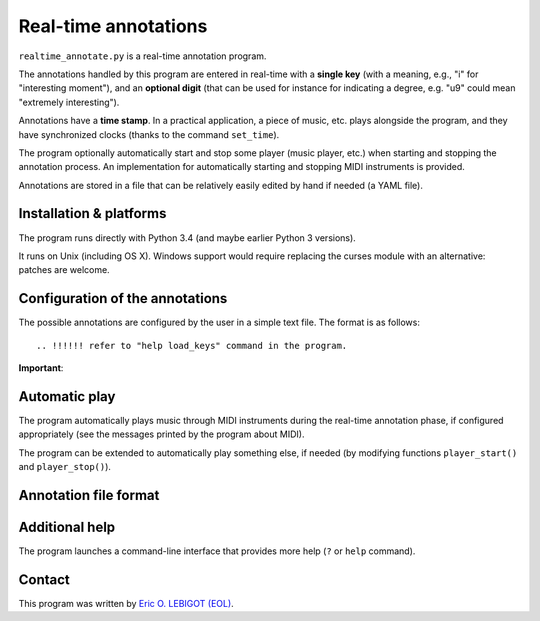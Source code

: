 #####################
Real-time annotations
#####################

``realtime_annotate.py`` is a real-time annotation program.

The annotations handled by this program are entered in real-time with
a **single key** (with a meaning, e.g., "i" for "interesting
moment"), and an **optional digit** (that can be used for instance for
indicating a degree, e.g. "u9" could mean "extremely interesting").

Annotations have a **time stamp**. In a practical application, a piece
of music, etc. plays alongside the program, and they have synchronized
clocks (thanks to the command ``set_time``).

The program optionally automatically start and stop some player (music
player, etc.) when starting and stopping the annotation process. An
implementation for automatically starting and stopping MIDI
instruments is provided.

.. !!! update all uses of simple JSON => edit or automated
   analysis simple and perenial,

.. !!! YAML > JSON
   
Annotations are stored in a file that can be relatively easily edited
by hand if needed (a YAML file).


Installation & platforms
========================

The program runs directly with Python 3.4 (and maybe earlier Python 3
versions).

It runs on Unix (including OS X). Windows support would require
replacing the curses module with an alternative: patches are welcome.


.. !!!!!! EITHER indicate how to install PyYAML, or move to JSON. I
   could convert annotations to [(H, M, S), key] and back (directly in
   the AnnotationList object). THEN I should document the structure of
   the output file, and indicate how to manipulate it in Python
   (AnnotationList)—or maybe later, when *I* do it. NOW, why would we
   need to read the file when we have AnnotationList objects that we
   can study? NOT CLEAR YET. pickle might actually be good. SETTLE THIS.
   

Configuration of the annotations
================================

.. !!!! Idea: include definition of annotations in the annotations
   file?? design (updates, modification [copy at creation,
   dump/replace for modification])?
   
The possible annotations are configured by the user in a simple text
file. The format is as follows::

.. !!!!!! refer to "help load_keys" command in the program.

**Important**:

.. !!! Include the following
   



.. !!!!  

Automatic play
==============

.. !!!!!!! Code plugin architecture for player, with MIDI as an
   example. User module, I guess, imported through a command-line
   option. I MUST handle the player help system as well. I MUST update
   the documentation below.
   
The program automatically plays music through MIDI instruments during
the real-time annotation phase, if configured appropriately (see the
messages printed by the program about MIDI).

The program can be extended to automatically play something else, if
needed (by modifying functions ``player_start()`` and
``player_stop()``).


Annotation file format
======================

.. !!!!!!!!!
   
Additional help
===============

The program launches a command-line interface that provides more help
(``?`` or ``help`` command).

Contact
=======

This program was written by `Eric O. LEBIGOT (EOL)
<mailto:eric.lebigot@normalesup.org>`_.

.. _PyYAML: http://pyyaml.org/wiki/PyYAML

